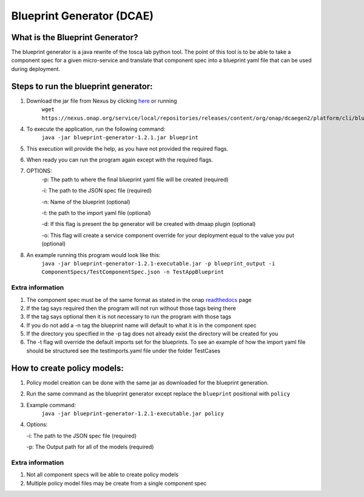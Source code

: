 

Blueprint Generator (DCAE)
=============================================

What is the Blueprint Generator?
++++++++++++++++++++++++++++++++
The blueprint generator is a java rewrite of the tosca lab python tool. The point of this tool is to be able to take a component spec for a given micro-service and translate that component spec into a blueprint yaml file that can be used during deployment.


Steps to run the blueprint generator:
+++++++++++++++++++++++++++++++++++++

1. Download the jar file from Nexus by clicking `here <https://nexus.onap.org/service/local/repositories/releases/content/org/onap/dcaegen2/platform/cli/blueprint-generator/1.2.1/blueprint-generator-1.2.0-bundle.tar.gz>`_ or running
    ``wget https://nexus.onap.org/service/local/repositories/releases/content/org/onap/dcaegen2/platform/cli/blueprint-generator/1.2.0/blueprint-generator-1.2.0-bundle.tar.gz``

4. To execute the application, run the following command: 
    ``java -jar blueprint-generator-1.2.1.jar blueprint``

5. This execution will provide the help, as you have not provided the required flags.

6. When ready you can run the program again except with the required flags.

7. OPTIONS:
    -p: The path to where the final blueprint yaml file will be created (required)

    -i: The path to the JSON spec file (required)

    -n: Name of the blueprint (optional)

    -t: the path to the import yaml file (optional)
    
    -d: If this flag is present the bp generator will be created with dmaap plugin (optional)

    -o: This flag will create a service component override for your deployment equal to the value you put (optional)

8. An example running this program would look like this:
    ``java -jar blueprint-generator-1.2.1-executable.jar -p blueprint_output -i ComponentSpecs/TestComponentSpec.json -n TestAppBlueprint``


Extra information
-----------------

1. The component spec must be of the same format as stated in the onap `readthedocs <https://onap.readthedocs.io/en/latest/submodules/dcaegen2.git/docs/sections/components/component-specification/common-specification.html#working-with-component-specs>`_ page

2. If the tag says required then the program will not run without those tags being there

3. If the tag says optional then it is not necessary to run the program with those tags

4. If you do not add a -n tag the blueprint name will default to what it is in the component spec

5. If the directory you specified in the -p tag does not already exist the directory will be created for you

6. The -t flag will override the default imports set for the blueprints. To see an example of how the import yaml file should be structured see the testImports.yaml file under the folder TestCases


How to create policy models:
+++++++++++++++++++++++++++++++++++++

1. Policy model creation can be done with the same jar as downloaded for the blueprint generation.

2. Run the same command as the blueprint generator except replace the ``blueprint`` positional with ``policy``

3. Example command:
    ``java -jar blueprint-generator-1.2.1-executable.jar policy``

4. Options:

   -i: The path to the JSON spec file (required)

   -p: The Output path for all of the models (required)

Extra information
-----------------

1. Not all component specs will be able to create policy models

2. Multiple policy model files may be create from a single component spec
